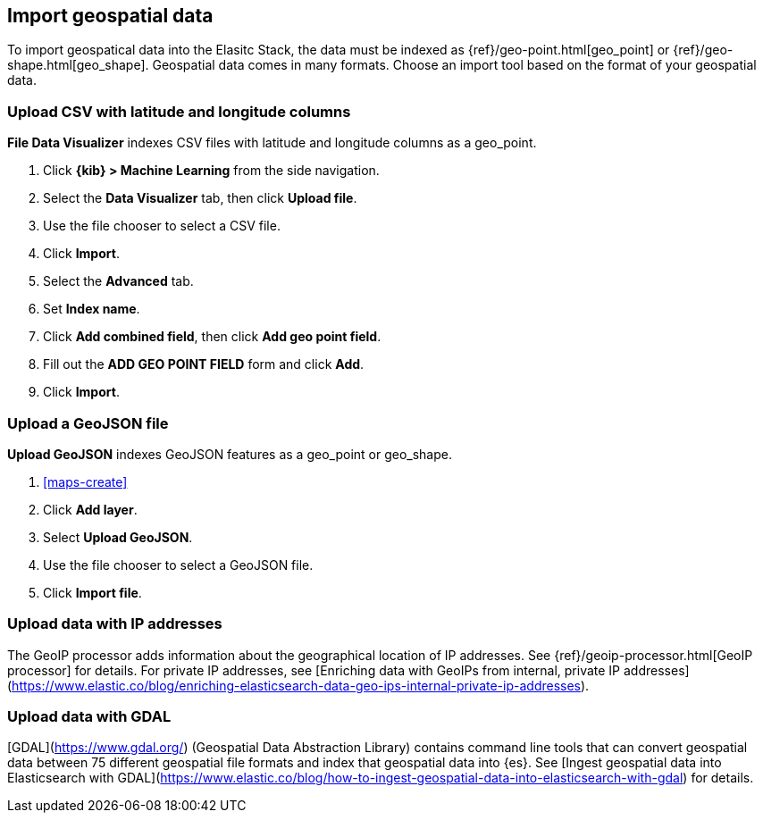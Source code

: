 [role="xpack"]
[[import-geospatial-data]]
== Import geospatial data

To import geospatical data into the Elasitc Stack, the data must be indexed as {ref}/geo-point.html[geo_point] or {ref}/geo-shape.html[geo_shape].
Geospatial data comes in many formats.
Choose an import tool based on the format of your geospatial data.

[discrete]
=== Upload CSV with latitude and longitude columns

*File Data Visualizer* indexes CSV files with latitude and longitude columns as a geo_point.

. Click *{kib} > Machine Learning* from the side navigation.
. Select the *Data Visualizer* tab, then click *Upload file*.
. Use the file chooser to select a CSV file.
. Click *Import*.
. Select the *Advanced* tab.
. Set *Index name*.
. Click *Add combined field*, then click *Add geo point field*.
. Fill out the *ADD GEO POINT FIELD* form and click *Add*.
. Click *Import*.

[discrete]
=== Upload a GeoJSON file

*Upload GeoJSON* indexes GeoJSON features as a geo_point or geo_shape.

. <<maps-create>>
. Click *Add layer*.
. Select *Upload GeoJSON*.
. Use the file chooser to select a GeoJSON file.
. Click *Import file*.

[discrete]
=== Upload data with IP addresses

The GeoIP processor adds information about the geographical location of IP addresses.
See {ref}/geoip-processor.html[GeoIP processor] for details.
For private IP addresses, see [Enriching data with GeoIPs from internal, private IP addresses](https://www.elastic.co/blog/enriching-elasticsearch-data-geo-ips-internal-private-ip-addresses).

[discrete]
=== Upload data with GDAL

[GDAL](https://www.gdal.org/) (Geospatial Data Abstraction Library) contains command line tools that can convert geospatial data between 75 different geospatial file formats and index that geospatial data into {es}.
See [Ingest geospatial data into Elasticsearch with GDAL](https://www.elastic.co/blog/how-to-ingest-geospatial-data-into-elasticsearch-with-gdal) for details.
